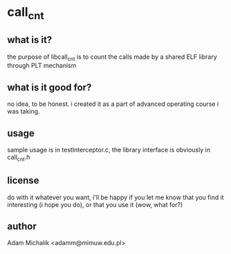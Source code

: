 * call_cnt
** what is it?
   the purpose of libcall_cnt is to count the calls made by a shared
   ELF library through PLT mechanism
** what is it good for?
   no idea, to be honest. i created it as a part of advanced operating
   course i was taking.
** usage
   sample usage is in testInterceptor.c, the library interface is
   obviously in call_cnt.h
** license
   do with it whatever you want, i'll be happy if you let me know that
   you find it interesting (i hope you do), or that you use it (wow,
   what for?)
** author
   Adam Michalik <adamm@mimuw.edu.pl>
